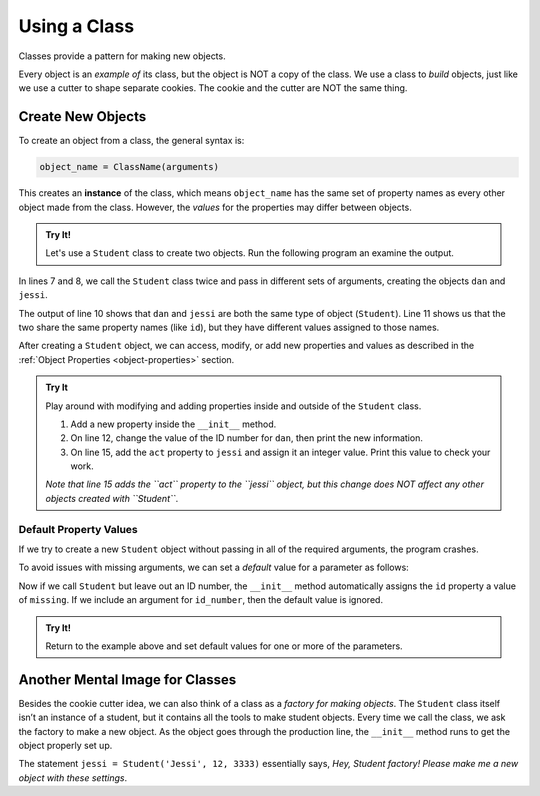 Using a Class
=============

Classes provide a pattern for making new objects.

Every object is an *example of* its class, but the object is NOT a copy of the
class. We use a class to *build* objects, just like we use a cutter to shape
separate cookies. The cookie and the cutter are NOT the same thing.

Create New Objects
------------------

.. index:: ! instance

To create an object from a class, the general syntax is:

.. sourcecode:: python

   object_name = ClassName(arguments)

This creates an **instance** of the class, which means ``object_name`` has the
same set of property names as every other object made from the class. However,
the *values* for the properties may differ between objects.

.. admonition:: Try It!

   Let's use a ``Student`` class to create two objects. Run the following
   program an examine the output.

   .. raw:: Html

      <iframe src="https://trinket.io/embed/python3/56e2b29d76" width="100%" height="300" frameborder="1" marginwidth="0" marginheight="0" allowfullscreen></iframe>

In lines 7 and 8, we call the ``Student`` class twice and pass in different
sets of arguments, creating the objects ``dan`` and ``jessi``.

The output of line 10 shows that ``dan`` and ``jessi`` are both the same type
of object (``Student``). Line 11 shows us that the two share the same property
names (like ``id``), but they have different values assigned to those names.

After creating a ``Student`` object, we can access, modify, or add new
properties and values as described in the
:ref:`Object Properties <object-properties>` section.

.. admonition:: Try It

   Play around with modifying and adding properties inside and outside of the
   ``Student`` class.

   #. Add a new property inside the ``__init__`` method.
   #. On line 12, change the value of the ID number for ``dan``, then print the
      new information.
   #. On line 15, add the ``act`` property to ``jessi`` and assign it an
      integer value. Print this value to check your work.

   *Note that line 15 adds the ``act`` property to the ``jessi`` object, but
   this change does NOT affect any other objects created with ``Student``*.

Default Property Values
^^^^^^^^^^^^^^^^^^^^^^^

If we try to create a new ``Student`` object without passing in all of the
required arguments, the program crashes.

To avoid issues with missing arguments, we can set a *default* value for a
parameter as follows:

.. sourcecode:: python
   :linenos:

   class Student:
      def __init__(self, name, grade, id_number = 'missing'):
         self.name = name
         self.grade_level = grade
         self.id = id_number

Now if we call ``Student`` but leave out an ID number, the ``__init__`` method
automatically assigns the ``id`` property a value of ``missing``. If we include
an argument for ``id_number``, then the default value is ignored.

.. admonition:: Try It!

   Return to the example above and set default values for one or more of the
   parameters.

Another Mental Image for Classes
--------------------------------

Besides the cookie cutter idea, we can also think of a class as a *factory for
making objects*. The ``Student`` class itself isn’t an instance of a student,
but it contains all the tools to make student objects. Every time we call the
class, we ask the factory to make a new object. As the object goes through the
production line, the ``__init__`` method runs to get the object properly set
up.

The statement ``jessi = Student('Jessi', 12, 3333)`` essentially says,
*Hey, Student factory! Please make me a new object with these settings*.
